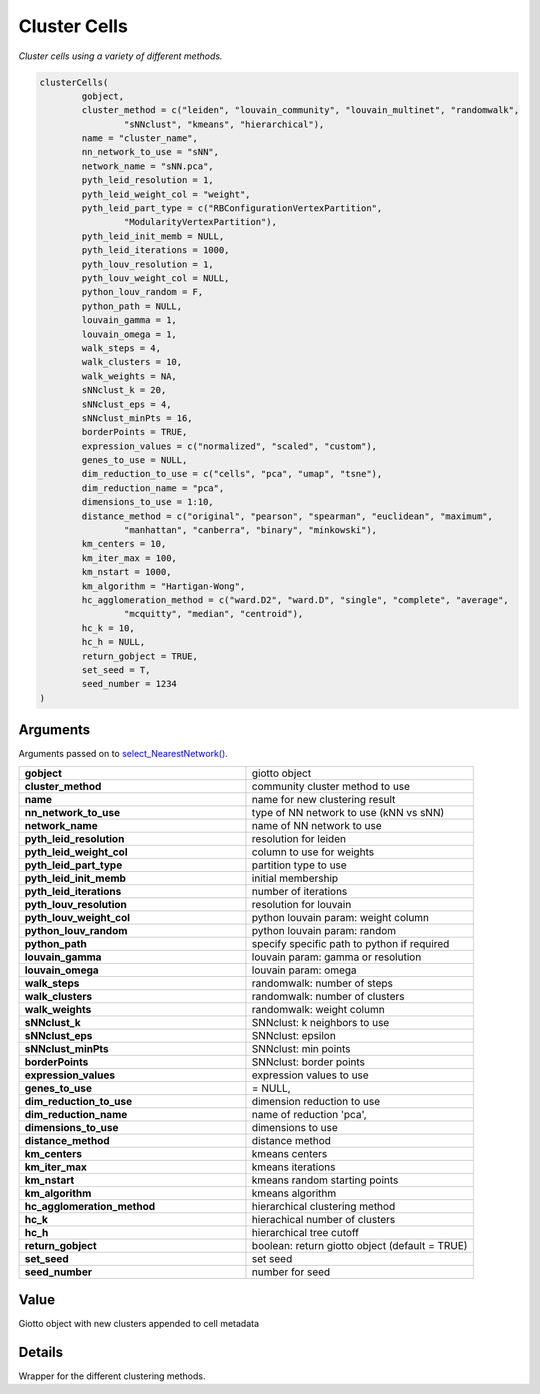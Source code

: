 .. _clusterCells: 

#################################################
Cluster Cells 
#################################################

.. describe:: clusterCells()

*Cluster cells using a variety of different methods.*

.. code-block::

	clusterCells(
  		gobject,
 		cluster_method = c("leiden", "louvain_community", "louvain_multinet", "randomwalk",
    			"sNNclust", "kmeans", "hierarchical"),
  		name = "cluster_name",
  		nn_network_to_use = "sNN",
  		network_name = "sNN.pca",
  		pyth_leid_resolution = 1,
  		pyth_leid_weight_col = "weight",
  		pyth_leid_part_type = c("RBConfigurationVertexPartition",
    			"ModularityVertexPartition"),
  		pyth_leid_init_memb = NULL,
  		pyth_leid_iterations = 1000,
  		pyth_louv_resolution = 1,
  		pyth_louv_weight_col = NULL,
  		python_louv_random = F,
  		python_path = NULL,
  		louvain_gamma = 1,
  		louvain_omega = 1,
  		walk_steps = 4,
  		walk_clusters = 10,
  		walk_weights = NA,
  		sNNclust_k = 20,
  		sNNclust_eps = 4,
  		sNNclust_minPts = 16,
  		borderPoints = TRUE,
  		expression_values = c("normalized", "scaled", "custom"),
  		genes_to_use = NULL,
  		dim_reduction_to_use = c("cells", "pca", "umap", "tsne"),
  		dim_reduction_name = "pca",
  		dimensions_to_use = 1:10,
  		distance_method = c("original", "pearson", "spearman", "euclidean", "maximum",
    			"manhattan", "canberra", "binary", "minkowski"),
  		km_centers = 10,
  		km_iter_max = 100,
  		km_nstart = 1000,
  		km_algorithm = "Hartigan-Wong",
  		hc_agglomeration_method = c("ward.D2", "ward.D", "single", "complete", "average",
    			"mcquitty", "median", "centroid"),
  		hc_k = 10,
  		hc_h = NULL,
  		return_gobject = TRUE,
  		set_seed = T,
  		seed_number = 1234
	)


**********************
Arguments
**********************

Arguments passed on to `select_NearestNetwork() <select_NearestNetwork>`_.

.. list-table::
	:widths: 100 100 
	:header-rows: 0 

	* - **gobject**	
	  - giotto object
	* - **cluster_method**	
	  - community cluster method to use
	* - **name**	
	  - name for new clustering result
	* - **nn_network_to_use**	
	  - type of NN network to use (kNN vs sNN)
	* - **network_name**	
	  - name of NN network to use
	* - **pyth_leid_resolution**	
	  - resolution for leiden
	* - **pyth_leid_weight_col**	
	  - column to use for weights
	* - **pyth_leid_part_type**	
	  - partition type to use
	* - **pyth_leid_init_memb**	
	  - initial membership
	* - **pyth_leid_iterations**	
	  - number of iterations
	* - **pyth_louv_resolution**	
	  - resolution for louvain
	* - **pyth_louv_weight_col**	
	  - python louvain param: weight column
	* - **python_louv_random**	
	  - python louvain param: random
	* - **python_path**	
	  - specify specific path to python if required
	* - **louvain_gamma**	
	  - louvain param: gamma or resolution
	* - **louvain_omega**	
	  - louvain param: omega
	* - **walk_steps**	
	  - randomwalk: number of steps
	* - **walk_clusters**	
	  - randomwalk: number of clusters
	* - **walk_weights**	
	  - randomwalk: weight column
	* - **sNNclust_k**	
	  - SNNclust: k neighbors to use
	* - **sNNclust_eps**	
	  - SNNclust: epsilon
	* - **sNNclust_minPts**	
	  - SNNclust: min points
	* - **borderPoints**	
	  - SNNclust: border points
	* - **expression_values**	
	  - expression values to use
	* - **genes_to_use**	
	  - = NULL,
	* - **dim_reduction_to_use**	
	  - dimension reduction to use
	* - **dim_reduction_name**	
	  - name of reduction 'pca',
	* - **dimensions_to_use**	
	  - dimensions to use
	* - **distance_method**	
	  - distance method
	* - **km_centers**	
	  - kmeans centers
	* - **km_iter_max**	
	  - kmeans iterations
	* - **km_nstart**	
	  - kmeans random starting points
	* - **km_algorithm**	
	  - kmeans algorithm
	* - **hc_agglomeration_method**	
	  - hierarchical clustering method
	* - **hc_k**	
	  - hierachical number of clusters
	* - **hc_h**	
	  - hierarchical tree cutoff
	* - **return_gobject**	
	  - boolean: return giotto object (default = TRUE)
	* - **set_seed**	
	  - set seed
	* - **seed_number**	
	  - number for seed

*******************
Value
*******************
Giotto object with new clusters appended to cell metadata

*******************
Details
*******************
Wrapper for the different clustering methods.



.. seealso:: 
	`doLeidenCluster <doLeidenCluster>`_, `doLouvainCluster_community <doLouvainCluster_community>`_, `doLouvainCluster_multinet <doLouvainCluster_multinet>`_, `doLouvainCluster <doLouvainCluster>`_, `doRandomWalkCluster <doRandomWalkCluster>`_, `doSNNCluster <doSNNCluster>`_, `doKmeans <doKmeans>`_, `doHclust <doHclust>`_